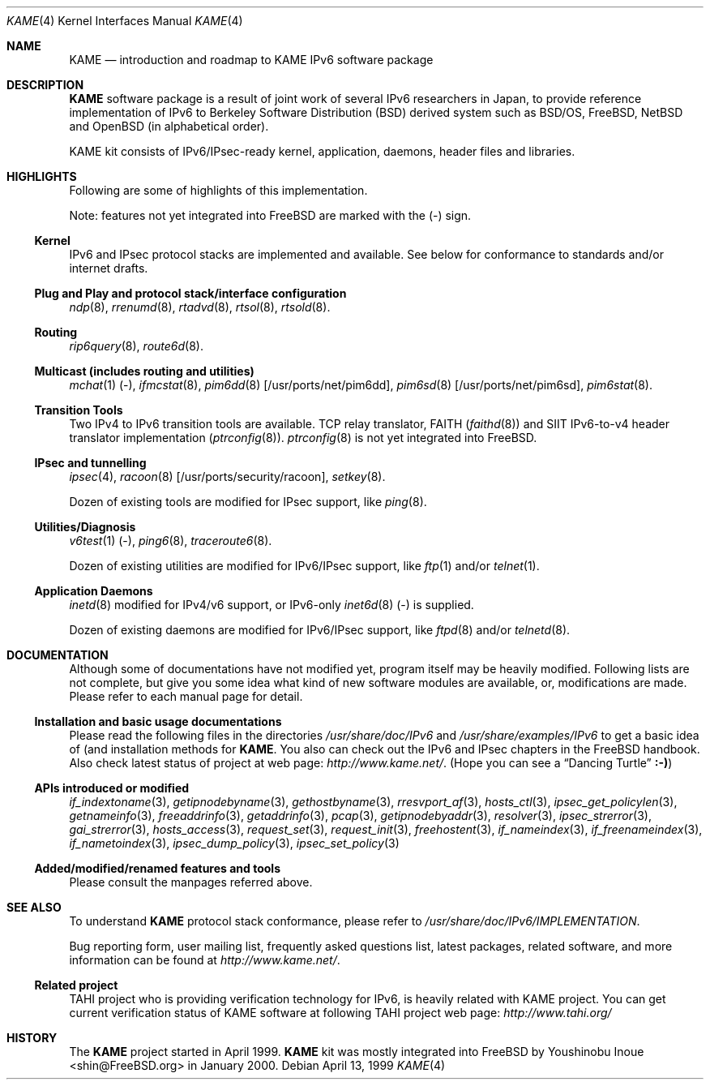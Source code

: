 .\" Copyright (C) 1995, 1996, 1997, 1998 and 1999 WIDE Project.
.\" All rights reserved.
.\"
.\" Redistribution and use in source and binary forms, with or without
.\" modification, are permitted provided that the following conditions
.\" are met:
.\" 1. Redistributions of source code must retain the above copyright
.\"    notice, this list of conditions and the following disclaimer.
.\" 2. Redistributions in binary form must reproduce the above copyright
.\"    notice, this list of conditions and the following disclaimer in the
.\"    documentation and/or other materials provided with the distribution.
.\" 3. Neither the name of the project nor the names of its contributors
.\"    may be used to endorse or promote products derived from this software
.\"    without specific prior written permission.
.\"
.\" THIS SOFTWARE IS PROVIDED BY THE PROJECT AND CONTRIBUTORS ``AS IS'' AND
.\" ANY EXPRESS OR IMPLIED WARRANTIES, INCLUDING, BUT NOT LIMITED TO, THE
.\" IMPLIED WARRANTIES OF MERCHANTABILITY AND FITNESS FOR A PARTICULAR PURPOSE
.\" ARE DISCLAIMED.  IN NO EVENT SHALL THE PROJECT OR CONTRIBUTORS BE LIABLE
.\" FOR ANY DIRECT, INDIRECT, INCIDENTAL, SPECIAL, EXEMPLARY, OR CONSEQUENTIAL
.\" DAMAGES (INCLUDING, BUT NOT LIMITED TO, PROCUREMENT OF SUBSTITUTE GOODS
.\" OR SERVICES; LOSS OF USE, DATA, OR PROFITS; OR BUSINESS INTERRUPTION)
.\" HOWEVER CAUSED AND ON ANY THEORY OF LIABILITY, WHETHER IN CONTRACT, STRICT
.\" LIABILITY, OR TORT (INCLUDING NEGLIGENCE OR OTHERWISE) ARISING IN ANY WAY
.\" OUT OF THE USE OF THIS SOFTWARE, EVEN IF ADVISED OF THE POSSIBILITY OF
.\" SUCH DAMAGE.
.\"
.\"     $Id: kame.4,v 1.4 1999/10/07 04:01:15 itojun Exp $
.\"     $FreeBSD: src/share/man/man4/kame.4,v 1.12 2003/05/16 00:31:12 hmp Exp $
.\"
.Dd April 13, 1999
.Dt KAME 4
.Os
.Sh NAME
.Nm KAME
.Nd introduction and roadmap to KAME IPv6 software package
.Sh DESCRIPTION
.Nm
software package is a result of joint work of several IPv6 researchers
in Japan, to provide reference implementation of IPv6 to
Berkeley Software Distribution
.Pq Bx
derived system such as
.Bsx ,
.Fx ,
.Nx
and
.Ox
(in alphabetical order).
.Pp
.\" Package consists of set of patches and additions to kernel,
.\" modification to application, daemons, header files and libraries.
KAME kit consists of IPv6/IPsec-ready kernel, application, daemons,
header files and libraries.
.Sh HIGHLIGHTS
Following are some of highlights of this implementation.
.Pp
Note: features not yet integrated into
.Fx
are marked with the
.Pq -
sign.
.\"
.Ss Kernel
IPv6 and IPsec protocol stacks are implemented and available.
See below for conformance to standards and/or internet drafts.
.\"
.Ss Plug and Play and protocol stack/interface configuration
.Xr ndp 8 ,
.Xr rrenumd 8 ,
.Xr rtadvd 8 ,
.Xr rtsol 8 ,
.Xr rtsold 8 .
.\"
.Ss Routing
.Xr rip6query 8 ,
.Xr route6d 8 .
.\"
.Ss Multicast (includes routing and utilities)
.Xr mchat 1
.Pq - ,
.Xr ifmcstat 8 ,
.Xr pim6dd 8 [ /usr/ports/net/pim6dd ] ,
.Xr pim6sd 8 [ /usr/ports/net/pim6sd ] ,
.Xr pim6stat 8 .
.\"
.Ss Transition Tools
Two IPv4 to IPv6 transition tools are available.
TCP relay translator, FAITH
.Pq Xr faithd 8
and SIIT IPv6-to-v4 header translator implementation
.Pq Xr ptrconfig 8 .
.Xr ptrconfig 8
is not yet integrated into
.Fx .
.\"
.Ss IPsec and tunnelling
.Xr ipsec 4 ,
.Xr racoon 8 [ /usr/ports/security/racoon ] ,
.Xr setkey 8 .
.Pp
Dozen of existing tools are modified for IPsec support, like
.Xr ping 8 .
.\"
.Ss Utilities/Diagnosis
.Xr v6test 1
.Pq - ,
.Xr ping6 8 ,
.Xr traceroute6 8 .
.Pp
Dozen of existing utilities are modified for IPv6/IPsec support, like
.Xr ftp 1
and/or
.Xr telnet 1 .
.\"
.Ss Application Daemons
.Xr inetd 8
modified for IPv4/v6 support, or
IPv6-only
.Xr inet6d 8
.Pq -
is supplied.
.Pp
Dozen of existing daemons are modified for IPv6/IPsec support, like
.Xr ftpd 8
and/or
.Xr telnetd 8 .
.\"
.Sh DOCUMENTATION
Although some of documentations have not modified yet, program itself
may be heavily modified.
Following lists are not complete, but give you some idea what kind of
new software modules are available, or, modifications are made.
Please refer to each manual page for detail.
.\"
.Ss Installation and basic usage documentations
Please read the following files in the directories
.Pa /usr/share/doc/IPv6
and
.Pa /usr/share/examples/IPv6
to get a basic idea of (and installation methods for
.Nm .
You also can check out the IPv6 and IPsec chapters in the
.Fx
handbook.
Also check latest status of project at web page:
.Pa http://www.kame.net/ .
(Hope you can see a
.Dq Dancing Turtle
.Li :-) )
.\"
.Ss APIs introduced or modified
.Xr if_indextoname 3 ,
.Xr getipnodebyname 3 ,
.Xr gethostbyname 3 ,
.Xr rresvport_af 3 ,
.Xr hosts_ctl 3 ,
.Xr ipsec_get_policylen 3 ,
.Xr getnameinfo 3 ,
.Xr freeaddrinfo 3 ,
.Xr getaddrinfo 3 ,
.Xr pcap 3 ,
.Xr getipnodebyaddr 3 ,
.Xr resolver 3 ,
.Xr ipsec_strerror 3 ,
.Xr gai_strerror 3 ,
.Xr hosts_access 3 ,
.Xr request_set 3 ,
.Xr request_init 3 ,
.Xr freehostent 3 ,
.Xr if_nameindex 3 ,
.Xr if_freenameindex 3 ,
.Xr if_nametoindex 3 ,
.Xr ipsec_dump_policy 3 ,
.Xr ipsec_set_policy 3
.\"
.Ss Added/modified/renamed features and tools
Please consult the manpages referred above.
.\"
.Sh SEE ALSO
To understand
.Nm
protocol stack conformance, please refer to
.Pa /usr/share/doc/IPv6/IMPLEMENTATION .
.Pp
Bug reporting form, user mailing list, frequently asked questions list,
latest packages, related software, and more information can be found at
.Pa http://www.kame.net/ .
.\"
.Ss "Related project"
TAHI project who is providing verification technology for IPv6, is
heavily related with KAME project.
You can get current verification
status of KAME software at following TAHI project web page:
.Pa http://www.tahi.org/
.\"
.Sh HISTORY
The
.Nm
project started in April 1999.
.Nm
kit was mostly integrated into
.Fx
by
.An Youshinobu Inoue Aq shin@FreeBSD.org
in January 2000.
